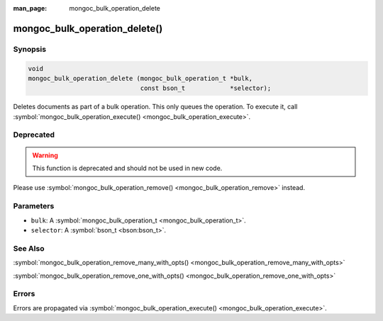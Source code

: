 :man_page: mongoc_bulk_operation_delete

mongoc_bulk_operation_delete()
==============================

Synopsis
--------

.. code-block:: none

  void
  mongoc_bulk_operation_delete (mongoc_bulk_operation_t *bulk,
                                const bson_t            *selector);

Deletes documents as part of a bulk operation. This only queues the operation. To execute it, call :symbol:`mongoc_bulk_operation_execute() <mongoc_bulk_operation_execute>`.

Deprecated
----------

.. warning::

  This function is deprecated and should not be used in new code.

Please use :symbol:`mongoc_bulk_operation_remove() <mongoc_bulk_operation_remove>` instead.

Parameters
----------

* ``bulk``: A :symbol:`mongoc_bulk_operation_t <mongoc_bulk_operation_t>`.
* ``selector``: A :symbol:`bson_t <bson:bson_t>`.

See Also
--------

:symbol:`mongoc_bulk_operation_remove_many_with_opts() <mongoc_bulk_operation_remove_many_with_opts>`

:symbol:`mongoc_bulk_operation_remove_one_with_opts() <mongoc_bulk_operation_remove_one_with_opts>`

Errors
------

Errors are propagated via :symbol:`mongoc_bulk_operation_execute() <mongoc_bulk_operation_execute>`.

